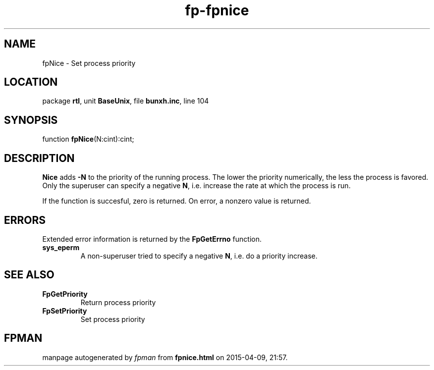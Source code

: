 .\" file autogenerated by fpman
.TH "fp-fpnice" 3 "2014-03-14" "fpman" "Free Pascal Programmer's Manual"
.SH NAME
fpNice - Set process priority
.SH LOCATION
package \fBrtl\fR, unit \fBBaseUnix\fR, file \fBbunxh.inc\fR, line 104
.SH SYNOPSIS
function \fBfpNice\fR(N:cint):cint;
.SH DESCRIPTION
\fBNice\fR adds \fB-N\fR to the priority of the running process. The lower the priority numerically, the less the process is favored. Only the superuser can specify a negative \fBN\fR, i.e. increase the rate at which the process is run.

If the function is succesful, zero is returned. On error, a nonzero value is returned.


.SH ERRORS
Extended error information is returned by the \fBFpGetErrno\fR function.

.TP
.B sys_eperm
A non-superuser tried to specify a negative \fBN\fR, i.e. do a priority increase.

.SH SEE ALSO
.TP
.B FpGetPriority
Return process priority
.TP
.B FpSetPriority
Set process priority

.SH FPMAN
manpage autogenerated by \fIfpman\fR from \fBfpnice.html\fR on 2015-04-09, 21:57.

